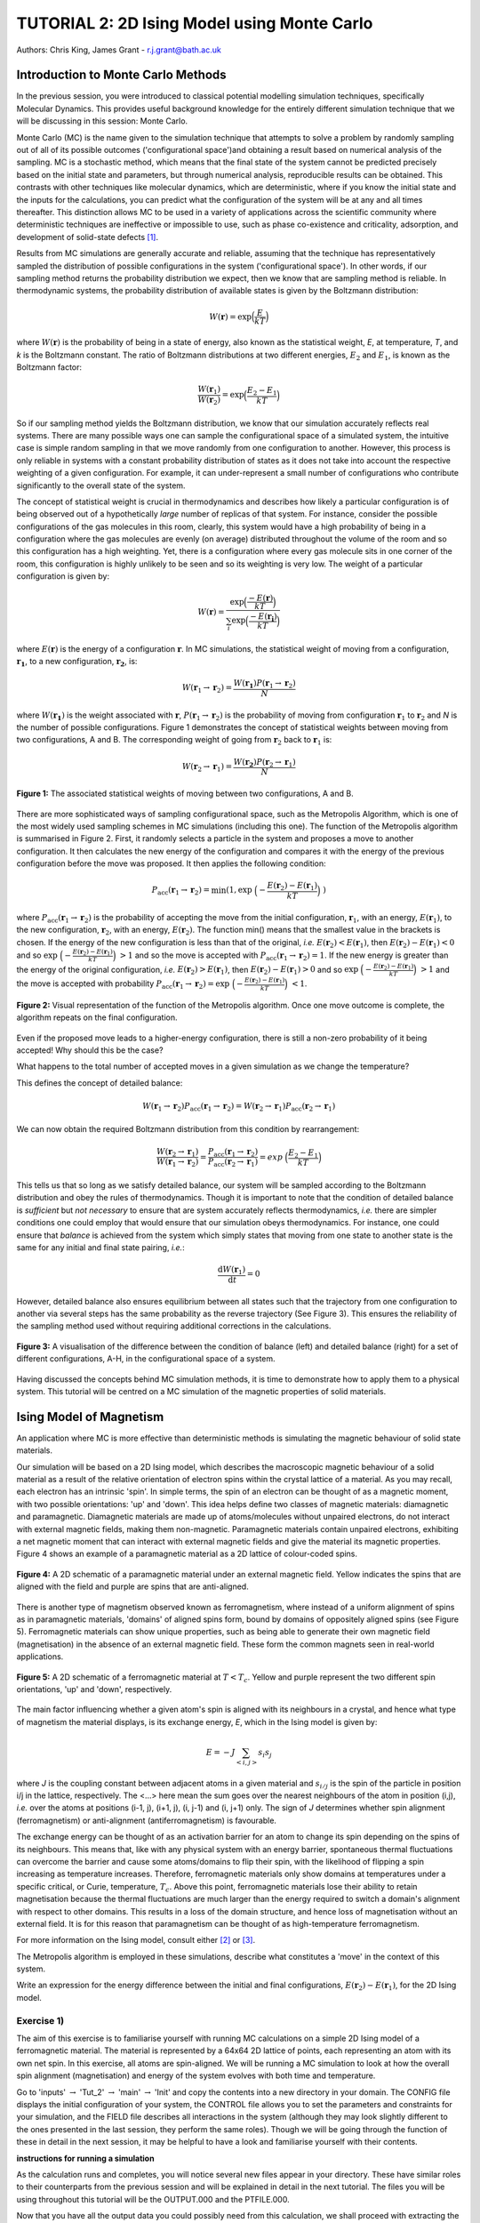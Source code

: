 .. _tutorial_2:

---------------------------------------------
TUTORIAL 2: 2D Ising Model using Monte Carlo
---------------------------------------------

Authors: Chris King, James Grant - r.j.grant@bath.ac.uk

Introduction to Monte Carlo Methods
===================================

In the previous session, you were introduced to classical potential modelling simulation techniques, specifically Molecular Dynamics.  This provides useful background knowledge for the entirely different simulation technique that we will be discussing in this session: Monte Carlo. 

Monte Carlo (MC) is the name given to the simulation technique that attempts to solve a problem by randomly sampling out of all of its possible outcomes ('configurational space')and obtaining a result based on numerical analysis of the sampling.  MC is a stochastic method, which means that the final state of the system cannot be predicted precisely based on the initial state and parameters, but through numerical analysis, reproducible results can be obtained.  This contrasts with other techniques like molecular dynamics, which are deterministic, where if you know the initial state and the inputs for the calculations, you can predict what the configuration of the system will be at any and all times thereafter.  This distinction allows MC to be used in a variety of applications across the scientific community where deterministic techniques are ineffective or impossible to use, such as phase co-existence and criticality, adsorption, and development of solid-state defects [#f1]_.

Results from MC simulations are generally accurate and reliable, assuming that the technique has representatively sampled the distribution of possible configurations in the system ('configurational space').  In other words, if our sampling method returns the probability distribution we expect, then we know that are sampling method is reliable.  In thermodynamic systems, the probability distribution of available states is given by the Boltzmann distribution:

.. math::

   W(\mathbf{r}) = \exp {\Bigl(\frac{E}{kT}\Bigr)} 

where :math:`W(\mathbf{r})` is the probability of being in a state of energy, also known as the statistical weight, *E*, at temperature, *T*, and *k* is the Boltzmann constant.  The ratio of Boltzmann distributions at two different energies, :math:`E_2` and :math:`E_1`, is known as the Boltzmann factor:

.. math::
  
   \frac{W(\mathbf{r}_1)}{W(\mathbf{r}_2)} = \exp {\Bigl(\frac{E_2 -E_1}{kT}\Bigr)}

So if our sampling method yields the Boltzmann distribution, we know that our simulation accurately reflects real systems.  There are many possible ways one can sample the configurational space of a simulated system, the intuitive case is simple random sampling in that we move randomly from one configuration to another.  However, this process is only reliable in systems with a constant probability distribution of states as it does not take into account the respective weighting of a given configuration.  For example, it can under-represent a small number of configurations who contribute significantly to the overall state of the system.

The concept of statistical weight is crucial in thermodynamics and describes how likely a particular configuration is of being observed out of a hypothetically *large* number of replicas of that system.  For instance, consider the possible configurations of the gas molecules in this room, clearly, this system would have a high probability of being in a configuration where the gas molecules are evenly (on average) distributed throughout the volume of the room and so this configuration has a high weighting.  Yet, there is a configuration where every gas molecule sits in one corner of the room, this configuration is highly unlikely to be seen and so its weighting is very low.  The weight of a particular configuration is given by:

.. math::

   W(\mathbf{r}) = \frac{\exp {\Bigl(\frac{- E(\mathbf{r})}{kT}\Bigr)}}{\sum_{i} \exp {\Bigl(\frac{- E(\mathbf{r_{i}})}{kT}\Bigr)} }

where :math:`E(\mathbf{r})` is the energy of a configuration :math:`\mathbf{r}`.  In MC simulations, the statistical weight of moving from a configuration, :math:`\mathbf{r_1}`, to a new configuration, :math:`\mathbf{r_2}`, is:

.. math::

   W(\mathbf{r}_1 \rightarrow \mathbf{r}_2) = \frac{W(\mathbf{r_1})P(\mathbf{r}_1 \rightarrow \mathbf{r}_2)}{N}

where :math:`W(\mathbf{r_1})` is the weight associated with :math:`\mathbf{r}`, :math:`P(\mathbf{r}_1 \rightarrow \mathbf{r}_2)` is the probability of moving from configuration :math:`\mathbf{r}_1` to :math:`\mathbf{r}_2` and *N* is the number of possible configurations. Figure 1 demonstrates the concept of statistical weights between moving from two configurations, A and B.  The corresponding weight of going from :math:`\mathbf{r}_2` back to :math:`\mathbf{r}_1` is:

.. math::

   W(\mathbf{r}_2 \rightarrow \mathbf{r}_1) = \frac{W(\mathbf{r_2})P(\mathbf{r}_2 \rightarrow \mathbf{r}_1)}{N}   

.. figure:: images/Tut_2_images/weights.png
   :align: center

   **Figure 1:** The associated statistical weights of moving between two configurations, A and B.

There are more sophisticated ways of sampling configurational space, such as the Metropolis Algorithm, which is one of the most widely used sampling schemes in MC simulations (including this one).  The function of the Metropolis algorithm is summarised in Figure 2.  First, it randomly selects a particle in the system and proposes a move to another configuration.  It then calculates the new energy of the configuration and compares it with the energy of the previous configuration before the move was proposed.  It then applies the following condition:

.. math::

         P_{\mathrm{acc}}(\mathbf{r}_1 \rightarrow \mathbf{r}_2) = \min(1, \exp \ \Bigl(- \frac{E(\mathbf{r}_2) - E(\mathbf{r}_1)}{kT}\Bigr) \ )

where :math:`P_{\mathrm{acc}}(\mathbf{r}_1 \rightarrow \mathbf{r}_2)` is the probability of accepting the move from the initial configuration, :math:`\mathbf{r}_1`, with an energy, :math:`E(\mathbf{r}_1)`, to the new configuration, :math:`\mathbf{r}_2`, with an energy, :math:`E(\mathbf{r}_2)`.  The function min() means that the smallest value in the brackets is chosen.  If the energy of the new configuration is less than that of the original, *i.e.* :math:`E(\mathbf{r}_2) < E(\mathbf{r}_1)`, then :math:`E(\mathbf{r}_2)-E(\mathbf{r}_1) < 0` and so :math:`\exp \ \Bigl(- \frac{E(\mathbf{r}_2) - E(\mathbf{r}_1)}{kT}\Bigr) \  > 1` and so the move is accepted with :math:`P_{\mathrm{acc}}(\mathbf{r}_1 \rightarrow \mathbf{r}_2) = 1`.  If the new energy is greater than the energy of the original configuration, *i.e.* :math:`E(\mathbf{r}_2) > E(\mathbf{r}_1)`, then :math:`E(\mathbf{r}_2)-E(\mathbf{r}_1) > 0` and so :math:`\exp \ \Bigl(- \frac{E(\mathbf{r}_2) - E(\mathbf{r}_1)}{kT}\Bigr) \  > 1` and the move is accepted with probability :math:`P_{\mathrm{acc}}(\mathbf{r}_1 \rightarrow \mathbf{r}_2) = \exp \ \Bigl(- \frac{E(\mathbf{r}_2) - E(\mathbf{r}_1)}{kT}\Bigr) \ < 1`.  

.. figure:: images/Tut_2_images/Metropolis_algorithm.png
   :align: center

   **Figure 2:** Visual representation of the function of the Metropolis algorithm.  Once one move outcome is complete, the algorithm repeats on the final configuration. 

|think| Even if the proposed move leads to a higher-energy configuration, there is still a non-zero probability of it being accepted! Why should this be the case?

|think| What happens to the total number of accepted moves in a given simulation as we change the temperature?

.. |think| image:: images/General/think.png
   :height: 100 px
   :scale: 25 %

This defines the concept of detailed balance:

.. math::

   W(\mathbf{r}_1 \rightarrow \mathbf{r}_2)P_{\mathrm{acc}}(\mathbf{r}_1 \rightarrow \mathbf{r}_2) = W(\mathbf{r}_2 \rightarrow \mathbf{r}_1)P_{\mathrm{acc}}(\mathbf{r}_2 \rightarrow \mathbf{r}_1)

We can now obtain the required Boltzmann distribution from this condition by rearrangement:

.. math::

   \frac{W(\mathbf{r}_2 \rightarrow \mathbf{r}_1)}{W(\mathbf{r}_1 \rightarrow \mathbf{r}_2)} = \frac{P_{\mathrm{acc}}(\mathbf{r}_1 \rightarrow \mathbf{r}_2)}{P_{\mathrm{acc}}(\mathbf{r}_2 \rightarrow \mathbf{r}_1)} = exp \ {\Bigl(\frac{E_2 -E_1}{kT}\Bigr)} 

This tells us that so long as we satisfy detailed balance, our system will be sampled according to the Boltzmann distribution and obey the rules of thermodynamics.  Though it is important to note that the condition of detailed balance is *sufficient* but *not necessary* to ensure that are system accurately reflects thermodynamics, *i.e.* there are simpler conditions one could employ that would ensure that our simulation obeys thermodynamics.  For instance, one could ensure that *balance* is achieved from the system which simply states that moving from one state to another state is the same for any initial and final state pairing, *i.e.*:

.. math::
   
   \frac{\mathrm{d}W(\mathbf{r}_1)}{\mathrm{d}t} = 0

However, detailed balance also ensures equilibrium between all states such that the trajectory from one configuration to another via several steps has the same probability as the reverse trajectory (See Figure 3).  This ensures the reliability of the sampling method used without requiring additional corrections in the calculations.

.. figure:: images/Tut_2_images/detailed_balance2.png
   :align: center

   **Figure 3:** A visualisation of the difference between the condition of balance (left) and detailed balance (right) for a set of different configurations, A-H, in the configurational space of a system.

Having discussed the concepts behind MC simulation methods, it is time to demonstrate how to apply them to a physical system.  This tutorial will be centred on a MC simulation of the magnetic properties of solid materials.

Ising Model of Magnetism
========================

An application where MC is more effective than deterministic methods is simulating the magnetic behaviour of solid state materials.  

Our simulation will be based on a 2D Ising model, which describes the macroscopic magnetic behaviour of a solid material as a result of the relative orientation of electron spins within the crystal lattice of a material.  As you may recall, each electron has an intrinsic 'spin'.  In simple terms, the spin of an electron can be thought of as a magnetic moment, with two possible orientations: 'up' and 'down'.  This idea helps define two classes of magnetic materials: diamagnetic and paramagnetic.  Diamagnetic materials are made up of atoms/molecules without unpaired electrons, do not interact with external magnetic fields, making them non-magnetic.  Paramagnetic materials contain unpaired electrons, exhibiting a net magnetic moment that can interact with external magnetic fields and give the material its magnetic properties.  Figure 4 shows an example of a paramagnetic material as a 2D lattice of colour-coded spins.

.. figure:: images/Tut_2_images/paramagnet_config.png
   :align: center

   **Figure 4:** A 2D schematic of a paramagnetic material under an external magnetic field.  Yellow indicates the spins that are aligned with the field and purple are spins that are anti-aligned.

There is another type of magnetism observed known as ferromagnetism, where instead of a uniform alignment of spins as in paramagnetic materials, 'domains' of aligned spins form, bound by domains of oppositely aligned spins (see Figure 5).  Ferromagnetic materials can show unique properties, such as being able to generate their own magnetic field (magnetisation) in the absence of an external magnetic field.  These form the common magnets seen in real-world applications.

.. figure:: images/Tut_2_images/ferromagnet_cand2.png
   :align: center

   **Figure 5:** A 2D schematic of a ferromagnetic material at :math:`T < T_{c}`.  Yellow and purple represent the two different spin orientations, 'up' and 'down', respectively.

The main factor influencing whether a given atom's spin is aligned with its neighbours in a crystal, and hence what type of magnetism the material displays, is its exchange energy, *E*, which in the Ising model is given by:

.. math::

	E = -J \sum_{<i,j>} s_{i}s_{j}

where *J* is the coupling constant between adjacent atoms in a given material and :math:`s_{i/j}` is the spin of the particle in position i/j in the lattice, respectively.  The <...> here mean the sum goes over the nearest neighbours of the atom in position (i,j), *i.e.* over the atoms at positions  (i-1, j), (i+1, j), (i, j-1) and (i, j+1) only.  The sign of *J* determines whether spin alignment (ferromagnetism) or anti-alignment (antiferromagnetism) is favourable.

The exchange energy can be thought of as an activation barrier for an atom to change its spin depending on the spins of its neighbours.  This means that, like with any physical system with an energy barrier, spontaneous thermal fluctuations can overcome the barrier and cause some atoms/domains to flip their spin, with the likelihood of flipping a spin increasing as temperature increases.  Therefore, ferromagnetic materials only show domains at temperatures under a specific critical, or Curie, temperature, :math:`T_{c}`.  Above this point, ferromagnetic materials lose their ability to retain magnetisation because the thermal fluctuations are much larger than the energy required to switch a domain's alignment with respect to other domains.  This results in a loss of the domain structure, and hence loss of magnetisation without an external field.  It is for this reason that paramagnetism can be thought of as high-temperature ferromagnetism.

For more information on the Ising model, consult either [#f2]_ or [#f3]_.

|think| The Metropolis algorithm is employed in these simulations, describe what constitutes a 'move' in the context of this system.

|think| Write an expression for the energy difference between the initial and final configurations, :math:`E(\mathbf{r}_2) - E(\mathbf{r}_1)`, for the 2D Ising model.

Exercise 1)
-----------

The aim of this exercise is to familiarise yourself with running MC calculations on a simple 2D Ising model of a ferromagnetic material. The material is represented by a 64x64 2D lattice of points, each representing an atom with its own net spin.  In this exercise, all atoms are spin-aligned.  We will be running a MC simulation to look at how the overall spin alignment (magnetisation) and energy of the system evolves with both time and temperature.

|action| Go to 'inputs' :math:`\rightarrow` 'Tut_2' :math:`\rightarrow` 'main' :math:`\rightarrow` 'Init' and copy the contents into a new directory in your domain.  The CONFIG file displays the initial configuration of your system, the CONTROL file allows you to set the parameters and constraints for your simulation, and the FIELD file describes all interactions in the system (although they may look slightly different to the ones presented in the last session, they perform the same roles).  Though we will be going through the function of these in detail in the next session, it may be helpful to have a look and familiarise yourself with their contents.  

.. |action| image:: images/General/action.png
   :scale: 5 %

**instructions for running a simulation**

As the calculation runs and completes, you will notice several new files appear in your directory.  These have similar roles to their counterparts from the previous session and will be explained in detail in the next tutorial.  The files you will be using throughout this tutorial will be the OUTPUT.000 and the PTFILE.000.  

Now that you have all the output data you could possibly need from this calculation, we shall proceed with extracting the following data from the OUTPUT.000 and PTFILE.000: the time evolution of magnetisation and the distribution of the magnetisations over the course of the simulation.  |action| you will need to employ the 'analysis.sh' script by running the following command in the directory containing your output files::

	analysis.sh
	
The command should complete almost instantly and you should see several new files: M_seq.dat, M_hist.dat, M_hist.png, and M.dat.  These files contain: time-evolution of magnetisation, a normalised magnetisation frequency distribution (in both data and plotted forms), and the average magnetisation at the temperature of the simulation, respectively.

We shall now proceed to run the calculation at higher temperatures to obtain the temperature-dependence of the magnetisation.  |action| Create a new directory for each temperature and copy the CONFIG, CONTROL and FIELD files from your first calculation to them.  |action| Open the CONTROL file in each and increase the temperature to a value of your choosing (HINT: you will not need to go above 5.0 K!) and run the calculations.    

|action| Once each calculation is complete, run the analysis script in the same manner as above to obtain the relevant data.

|action| From your calculations, plot magnetisation vs temperature for the system.  |think| Comment on the shape of your graph and estimate the critical temperature, :math:`T_{c}`, from it. *N.B.* it may be wise to run calculations at several temperatures around the perceived critical point.  

For any general 2D lattice where coupling along rows and along columns are equal, :math:`T_{c}` is given by:

.. math::

	T_{c} = \frac{2}{\ln(1+\sqrt{2})} \approx 2.269

|think| Does your estimation of :math:`T_{c}` agree with that predicted by the above equation? Account for any observed discrepancies.

|action| Plot the time-evolution of magnetisation (on the same graph) for:

	a) :math:`T < T_{c}`
	b) :math:`T \approx T_c`
	c) :math:`T > T_{c}`

|think| Comment on any differences between in these plots and rationalise them using your knowledge of ferromagnetism.  |think| Do the results correspond to the predictions of the Ising model?

|action| Also, have a look at the magnetisation histogram for some of your temperatures and describe how the distribution of magnetisations appears to change with temperature.  |think| Does this behaviour support the rest of your output data?

Extension:
----------

You have seen what happens as the system is heated, but you can also look at the magnetisation upon cooling the system from a state above the critical temperature to a state below the critical temperature. 

|action| Take the REVCON from one of your simulations where :math:`T>T_{c}`, copy it into a new directory and rename it 'CONFIG'.  |action| Also copy the CONTROL and FIELD files into this directory and change the temperature to :math:`\sim 10^{-3} K`.  Then run the simulation.  

|action| Once the simulation is complete, use the analysis.sh script to extract the output data and plot the time evolution of magnetisation.  |think| Record your observations.  
|think| Does this agree with magnetic behaviour predicted by the Ising model? |think| How does this compare with the time evolution at :math:`T > T_{c}`?

Exercise 2)
-----------

This exercise will demonstrate the stochastic nature of MC simulations as well as how the Metropolis algorithm produces reliable and accurate results for this simple 2D Ising model.

We have seen what happens when we start the simulations from a fixed starting configuration (all spins aligned), but what will happen when we start from a random configuration? |action| Create a new directory and copy the CONFIG, CONTROL and FIELD files from one of your previous calculations into it. |action| Replace the line starting with 'seeds' to just 'ranseed'.  |action| Make a note of the temperature and run the calculation and use analysis.sh on the output data as you have done in the previous exercise. 

|action| Run this calculation on these input files several times (WARNING: remember to copy the output files into separate directories each time before running the calculation again!) and plot the time-evolution of the magnetisation for each calculation.  Each of these calculations represent running the simulation on a different, randomly-generated initial configuration at the same temperature.  

|think| How does the final magnetisation of each random initial configuration compare with each other, *i.e.* does the initial configuration have an effect on the outcome of the simulation? 

Extension:
----------

|action| For one of your calculations, find out the initial configuration by typing the following into the command line::

	grep seeds OUTPUT.000

Running this command should return a line containing four integer numbers.  |action| Create a new directory and copy the CONFIG, CONTROL and FIELD files into it.  |action| Then, go to your CONTROL file and replace 'ranseed' with 'seeds int1 int2 int3 int4' where 'int' are the numbers from the command line.

|action| Re-run the calculation with this CONTROL file and plot the magnetisation vs time.  |think| Compare this with the equivalent \'ranseed\' calculation data.  

|think| What do you notice about the magnetisation evolution in the two calculations? Does this confirm that the stochastic nature of Monte Carlo methods can produce reliable results?

Conclusions:
============

Now that you have reached the end of this tutorial, you will hopefully have a better understanding of the Monte Carlo method and the motivation for its use. You have simulated the magnetic properties of a 2D material based on the Ising model and obtained:

- the temperature-dependence of magnetisation
- the evolution of magnetisation with time
- validation of the stochastic nature of Monte Carlo methods

In the next tutorial, you will be introduced to a general Monte Carlo program called DLMONTE and use it to model the thermal properties of a Lennard-Jones material.

Extensions (optional):
======================

1. Antiferromagnetism:
----------------------

So far, you have looked at how the magnetic behaviour of a ferromagnetic system changes over time and temperature, but there is another possible type of magnetism called antiferromagnetism, where the sign of the coupling constant, *J*, changes sign.  This means that it is now favourable for the spin of one atom to be opposed to the spin of its neighbours, resulting in a preferred 'checkerboard' pattern of magnetisation on the 2D lattice (see Figure 6).  You can investigate the magnetic behaviour in this case using the 2D Ising model.

.. figure:: images/Tut_2_images/antiferromagnet.png
   :align: center

   **Figure 6:** The most stable magnetic configuration of an antiferromagnetic material at :math:`T < T_{c}`.

**script for changing the signs of the coupling constants in the FIELD file and create a new directory for the initial calculation**

|action| Now investigate the magnetic properties of this material in a manner similar to what you have done in this tutorial.

|think| Compare your results of the antiferromagnet with the ferromagnet.  Rationalise any observed differences in terms of exchange energy and alignment of spins.

.. Link to next tutorial

.. rubric:: Footnotes

.. [#f1] S. Mordechai (Editor), *Applications of Monte Carlo Method in Science and Engineering* [Online]. Available: https://www.intechopen.com/books/applications-of-monte-carlo-method-in-science-and-engineering 
.. [#f2] J. V. Selinger, "Ising Model for Ferromagnetism" in *Introduction to the Theory of Soft Matter: From Ideal Gases to Liquid Crystals*.  Cham: Springer International Publishing, 2016, pp. 7-24.
.. [#f3] N. J. Giordano, *Computational Physics*.  Upper Saddle River, N.J.: Prentice Hall, 1997. 